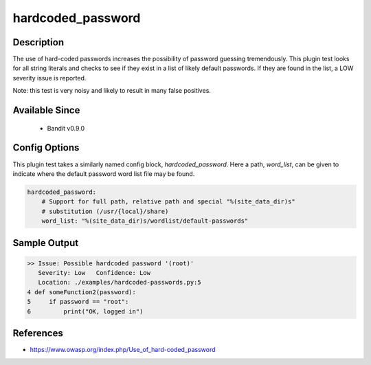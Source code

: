 
hardcoded_password
==================

Description
-----------
The use of hard-coded passwords increases the possibility of password guessing
tremendously. This plugin test looks for all string literals and checks to see
if they exist in a list of likely default passwords. If they are found in the
list, a LOW severity issue is reported.

Note: this test is very noisy and likely to result in many false positives.

Available Since
---------------
 - Bandit v0.9.0

Config Options
--------------
This plugin test takes a similarly named config block, `hardcoded_password`.
Here a path, `word_list`, can be given to indicate where the default password
word list file may be found.

.. code-block:: yaml

    hardcoded_password:
        # Support for full path, relative path and special "%(site_data_dir)s"
        # substitution (/usr/{local}/share)
        word_list: "%(site_data_dir)s/wordlist/default-passwords"


Sample Output
-------------
.. code-block:: none

    >> Issue: Possible hardcoded password '(root)'
       Severity: Low   Confidence: Low
       Location: ./examples/hardcoded-passwords.py:5
    4 def someFunction2(password):
    5     if password == "root":
    6         print("OK, logged in")

References
----------
- https://www.owasp.org/index.php/Use_of_hard-coded_password
